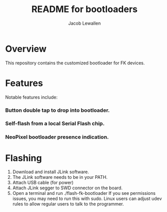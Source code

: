 #+TITLE:	README for bootloaders
#+AUTHOR:	Jacob Lewallen
#+EMAIL:	jacob@conservify.org

* Overview

  This repository contains the customized bootloader for FK devices.


* Features

  Notable features include:
  
*** Button double tap to drop into bootloader.
*** Self-flash from a local Serial Flash chip.
*** NeoPixel bootloader presence indication.

* Flashing

 1. Download and install JLink software.
 2. The JLink software needs to be in your PATH.
 3. Attach USB cable (for power)
 4. Attach JLink segger to SWD connector on the board.
 5. Open a terminal and run ./flash-fk-bootloader
    If you see permissions issues, you may need to run this with sudo. Linux users can adjust udev rules to allow regular users to talk to the programmer.

